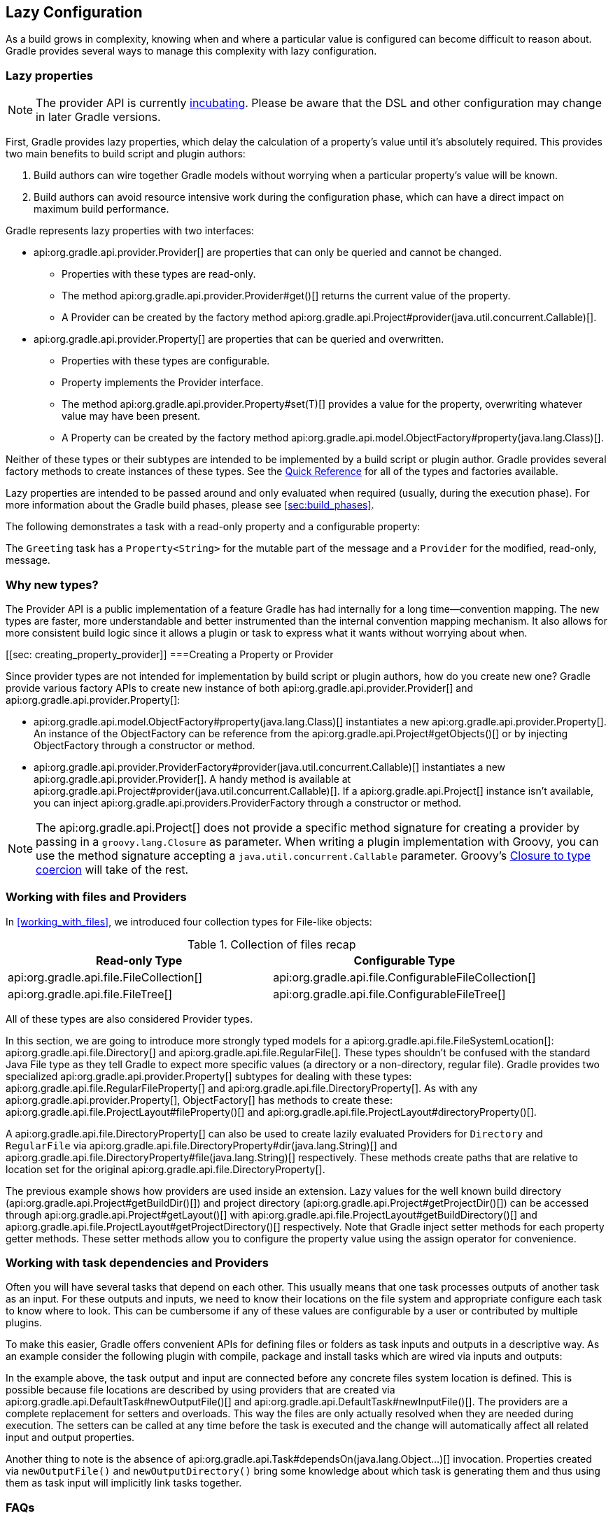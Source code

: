 // Copyright 2017 the original author or authors.
//
// Licensed under the Apache License, Version 2.0 (the "License");
// you may not use this file except in compliance with the License.
// You may obtain a copy of the License at
//
//      http://www.apache.org/licenses/LICENSE-2.0
//
// Unless required by applicable law or agreed to in writing, software
// distributed under the License is distributed on an "AS IS" BASIS,
// WITHOUT WARRANTIES OR CONDITIONS OF ANY KIND, either express or implied.
// See the License for the specific language governing permissions and
// limitations under the License.

[[lazy_configuration]]
== Lazy Configuration

As a build grows in complexity, knowing when and where a particular value is configured can become difficult to reason about. Gradle provides several ways to manage this complexity with lazy configuration.

[[sec:lazy_properties]]
=== Lazy properties

[NOTE]
====

The provider API is currently <<feature_lifecycle,incubating>>. Please be aware that the DSL and other configuration may change in later Gradle versions.

====

First, Gradle provides lazy properties, which delay the calculation of a property’s value until it’s absolutely required. This provides two main benefits to build script and plugin authors:

1. Build authors can wire together Gradle models without worrying when a particular property’s value will be known.
2. Build authors can avoid resource intensive work during the configuration phase, which can have a direct impact on maximum build performance.

Gradle represents lazy properties with two interfaces:

* api:org.gradle.api.provider.Provider[] are properties that can only be queried and cannot be changed.
** Properties with these types are read-only.
** The method api:org.gradle.api.provider.Provider#get()[] returns the current value of the property.
** A Provider can be created by the factory method api:org.gradle.api.Project#provider(java.util.concurrent.Callable)[].
* api:org.gradle.api.provider.Property[] are properties that can be queried and overwritten.
** Properties with these types are configurable.
** Property implements the Provider interface.
** The method api:org.gradle.api.provider.Property#set(T)[] provides a value for the property, overwriting whatever value may have been present.
** A Property can be created by the factory method api:org.gradle.api.model.ObjectFactory#property(java.lang.Class)[].

Neither of these types or their subtypes are intended to be implemented by a build script or plugin author.  Gradle provides several factory methods to create instances of these types. See the <<lazy_configuration_reference,Quick Reference>> for all of the types and factories available.

Lazy properties are intended to be passed around and only evaluated when required (usually, during the execution phase). For more information about the Gradle build phases, please see <<sec:build_phases>>.

The following demonstrates a task with a read-only property and a configurable property:

++++
<sample id="usePropertyAndProvider" dir="providers/propertyAndProvider" title="Using read-only and configurable property">
    <sourcefile file="build.gradle"/>
</sample>
++++

The `Greeting` task has a `Property<String>` for the mutable part of the message and a `Provider` for the modified, read-only, message.

[[sec:why_new_types]]
=== Why new types?
The Provider API is a public implementation of a feature Gradle has had internally for a long time--convention mapping. The new types are faster, more understandable and better instrumented than the internal convention mapping mechanism. It also allows for more consistent build logic since it allows a plugin or task to express what it wants without worrying about when.

[[sec: creating_property_provider]]
===Creating a Property or Provider

Since provider types are not intended for implementation by build script or plugin authors, how do you create new one? Gradle provide various factory APIs to create new instance of both api:org.gradle.api.provider.Provider[] and api:org.gradle.api.provider.Property[]:

- api:org.gradle.api.model.ObjectFactory#property(java.lang.Class)[] instantiates a new api:org.gradle.api.provider.Property[]. An instance of the ObjectFactory can be reference from the api:org.gradle.api.Project#getObjects()[] or by injecting ObjectFactory through a constructor or method.
- api:org.gradle.api.provider.ProviderFactory#provider(java.util.concurrent.Callable)[] instantiates a new api:org.gradle.api.provider.Provider[]. A handy method is available at api:org.gradle.api.Project#provider(java.util.concurrent.Callable)[]. If a api:org.gradle.api.Project[] instance isn’t available, you can inject api:org.gradle.api.providers.ProviderFactory through a constructor or method.

[NOTE]
====

The api:org.gradle.api.Project[] does not provide a specific method signature for creating a provider by passing in a `groovy.lang.Closure` as parameter. When writing a plugin implementation with Groovy, you can use the method signature accepting a `java.util.concurrent.Callable` parameter. Groovy's http://docs.groovy-lang.org/next/html/documentation/core-semantics.html#_assigning_a_closure_to_a_sam_type[Closure to type coercion] will take of the rest.

====

[[sec:working_with_files_in_lazy_properties]]
=== Working with files and Providers

In <<working_with_files>>, we introduced four collection types for File-like objects:

.Collection of files recap
[width="100%",cols="2,2", options="header"]
|=========================================================
|Read-only Type
|Configurable Type

|api:org.gradle.api.file.FileCollection[]
|api:org.gradle.api.file.ConfigurableFileCollection[]

|api:org.gradle.api.file.FileTree[]
|api:org.gradle.api.file.ConfigurableFileTree[]

|=========================================================

All of these types are also considered Provider types.

In this section, we are going to introduce more strongly typed models for a api:org.gradle.api.file.FileSystemLocation[]: api:org.gradle.api.file.Directory[] and api:org.gradle.api.file.RegularFile[]. These types shouldn't be confused with the standard Java File type as they tell Gradle to expect more specific values (a directory or a non-directory, regular file). Gradle provides two specialized api:org.gradle.api.provider.Property[] subtypes for dealing with these types: api:org.gradle.api.file.RegularFileProperty[] and api:org.gradle.api.file.DirectoryProperty[]. As with any api:org.gradle.api.provider.Property[], ObjectFactory[] has methods to create these: api:org.gradle.api.file.ProjectLayout#fileProperty()[] and api:org.gradle.api.file.ProjectLayout#directoryProperty()[].

A api:org.gradle.api.file.DirectoryProperty[] can also be used to create lazily evaluated Providers for `Directory` and `RegularFile` via api:org.gradle.api.file.DirectoryProperty#dir(java.lang.String)[] and api:org.gradle.api.file.DirectoryProperty#file(java.lang.String)[] respectively. These methods create paths that are relative to location set for the original api:org.gradle.api.file.DirectoryProperty[].

++++
<sample id="workingWithFiles" dir="providers/fileAndDirectoryProperty" title="Using file and directory property">
    <sourcefile file="build.gradle"/>
</sample>
++++

The previous example shows how providers are used inside an extension. Lazy values for the well known build directory (api:org.gradle.api.Project#getBuildDir()[]) and project directory (api:org.gradle.api.Project#getProjectDir()[]) can be accessed through api:org.gradle.api.Project#getLayout()[] with api:org.gradle.api.file.ProjectLayout#getBuildDirectory()[] and api:org.gradle.api.file.ProjectLayout#getProjectDirectory()[] respectively. Note that Gradle inject setter methods for each property getter methods. These setter methods allow you to configure the property value using the assign operator for convenience.

[[sec:working_with_task_dependencies_in_lazy_properties]]
=== Working with task dependencies and Providers

Often you will have several tasks that depend on each other. This usually means that one task processes outputs of another task as an input. For these outputs and inputs, we need to know their locations on the file system and appropriate configure each task to know where to look. This can be cumbersome if any of these values are configurable by a user or contributed by multiple plugins.

To make this easier, Gradle offers convenient APIs for defining files or folders as task inputs and outputs in a descriptive way. As an example consider the following plugin with compile, package and install tasks which are wired via inputs and outputs:

++++
<sample id="implicitTaskDependency" dir="providers/implicitTaskDependency" title="Implicit task dependency">
    <sourcefile file="build.gradle"/>
</sample>
++++

In the example above, the task output and input are connected before any concrete files system location is defined. This is possible because file locations are described by using providers that are created via api:org.gradle.api.DefaultTask#newOutputFile()[] and api:org.gradle.api.DefaultTask#newInputFile()[]. The providers are a complete replacement for setters and overloads. This way the files are only actually resolved when they are needed during execution. The setters can be called at any time before the task is executed and the change will automatically affect all related input and output properties.

Another thing to note is the absence of api:org.gradle.api.Task#dependsOn(java.lang.Object...)[] invocation. Properties created via `newOutputFile()` and `newOutputDirectory()` bring some knowledge about which task is generating them and thus using them as task input will implicitly link tasks together.


[[sec:lazy_configuration_faqs]]
=== FAQs
* Should I expose the api:org.gradle.api.provider.Property[] directly?
** Yes. For configurable properties (subtypes of api:org.gradle.api.provider.Property[]), there should be a single getter that returns the api:org.gradle.api.provider.Property[]. For non-configurable properties, there should be a single getter that returns a api:org.gradle.api.provider.Provider[].
* Should I encapsulate the api:org.gradle.api.provider.Property[] behind setter/getter?
** No. The api:org.gradle.api.provider.Property[] and api:org.gradle.api.provider.Provider[] types have all of the overloads you need to query or configure a value.
* How can I simplify calls like `obj.getProperty().get()` and `obj.getProperty().set(T)`?
** You don’t. This makes it very explicit when a property's value is resolved. Generally, you only call api:org.gradle.api.provider.Provider#get()[] in a task action. In most cases, you pass around lazy representations instead.
* How will the Provider API affect new and existing Gradle tasks?
** The Provider API will be used for new properties going forward. The Groovy Gradle DSL adds convenience methods to make the use of Providers mostly transparent in build scripts.
** Existing tasks will have their existing "raw" properties replaced by Providers as needed and in a backwards compatible way.
** New tasks will be designed with the Provider API.
* How should I migrate my plugin to use providers?
** If it's a new property, expose it as a api:org.gradle.api.provider.Property[] or api:org.gradle.api.provider.Provider[] using a single getter.
** If it's incubating, change it to use a api:org.gradle.api.provider.Property[] or api:org.gradle.api.provider.Provider[] using a single getter.
** If it's a stable property, add a new api:org.gradle.api.provider.Property[] or api:org.gradle.api.provider.Provider[] and deprecate the old one. You should wire the old getter/setters into the new property as appropriate.


[[sec:lazy_configuration_roadmap]]
=== Future development

The provider API is <<feature_lifecycle,incubating>>. Please open issues https://github.com/gradle/gradle/issues/new[gradle/gradle] to report bugs or to submit use cases for new features.

[[sec:lazy_configuration_reference]]
=== Provider API Quick Reference

.Lazy properties summary
[width="100%",cols="3,^2,^2,10a",options="header"]
|=========================================================
|Description |Read-only |Configurable |Factory

|A file on disk (not to be confused with Java File API)
|api:org.gradle.api.provider.Provider[]<api:org.gradle.api.file.RegularFile[]>
|api:org.gradle.api.file.RegularFileProperty[]
|* api:org.gradle.api.file.ProjectLayout#fileProperty()[]
* api:org.gradle.api.file.Directory#file(java.lang.String)[]
* api:org.gradle.api.file.DirectoryProperty#file(java.lang.String)[]

|A file used as a task input/output
|api:org.gradle.api.provider.Provider[]<api:org.gradle.api.file.RegularFile[]>
|api:org.gradle.api.file.RegularFileProperty[]
|* api:org.gradle.api.DefaultTask#newInputFile()[]
* api:org.gradle.api.DefaultTask#newOutputFile()[]

|A directory on disk
|api:org.gradle.api.provider.Provider[]<api:org.gradle.api.file.Directory[]>
|api:org.gradle.api.file.DirectoryProperty[]
|* api:org.gradle.api.file.ProjectLayout#directoryProperty()[]
* api:org.gradle.api.file.Directory#dir(java.lang.String)[]
* api:org.gradle.api.file.DirectoryProperty#dir(java.lang.String)[]

|A directory used as a task input/output
|api:org.gradle.api.provider.Provider[]<api:org.gradle.api.file.Directory[]>
|api:org.gradle.api.file.DirectoryProperty[]
|* api:org.gradle.api.DefaultTask#newInputDirectory()[]
* api:org.gradle.api.DefaultTask#newOutputDirectory()[]

|Collection of files
|api:org.gradle.api.file.FileCollection[]
|api:org.gradle.api.file.ConfigurableFileCollection[]
|* api:org.gradle.api.Project#files(java.lang.Object...)[]

|Hierarchy of files
|api:org.gradle.api.file.FileTree[]
|api:org.gradle.api.file.ConfigurableFileTree[]
|* api:org.gradle.api.Project#fileTree(java.lang.Object)[]

|List of any type
|api:org.gradle.api.provider.Provider[]<List<T>>
|api:org.gradle.api.provider.ListProperty[]
|* api:org.gradle.api.model.ObjectFactory#listProperty(java.lang.Class)[]

|Any other type
|api:org.gradle.api.provider.Provider[]<T>
|api:org.gradle.api.provider.Property[]<T>
| * api:org.gradle.api.Project#provider(java.util.concurrent.Callable)[]
* api:org.gradle.api.model.ObjectFactory#property(java.lang.Class)[]

|=========================================================
